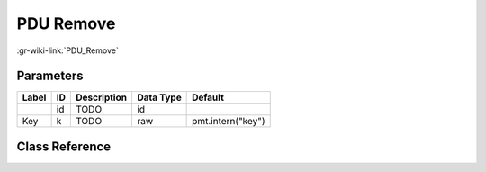 ----------
PDU Remove
----------

:gr-wiki-link:`PDU_Remove`

Parameters
**********

+-------------------------+-------------------------+-------------------------+-------------------------+-------------------------+
|Label                    |ID                       |Description              |Data Type                |Default                  |
+=========================+=========================+=========================+=========================+=========================+
|                         |id                       |TODO                     |id                       |                         |
+-------------------------+-------------------------+-------------------------+-------------------------+-------------------------+
|Key                      |k                        |TODO                     |raw                      |pmt.intern("key")        |
+-------------------------+-------------------------+-------------------------+-------------------------+-------------------------+

Class Reference
*******************

.. tabs::

   .. group-tab:: Python
      TODO

   .. group-tab:: C++

      .. doxygengroup:: block_pdu_pdu_remove
         :content-only:
         :undoc-members:
         :private-members:
         :members:

